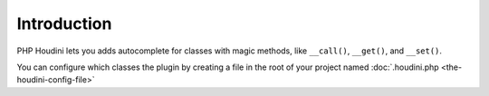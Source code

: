 Introduction
------------

PHP Houdini lets you adds autocomplete for classes with magic methods, like ``__call()``,
``__get()``, and ``__set()``.

You can configure which classes the plugin by creating a file in the root
of your project named :doc:`.houdini.php <the-houdini-config-file>`